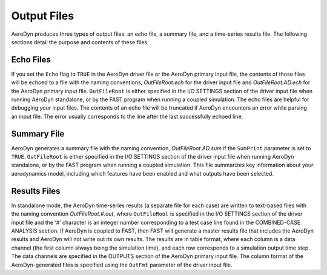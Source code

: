 .. _ad_output:

Output Files
============

AeroDyn produces three types of output files: an echo file, a summary
file, and a time-series results file. The following sections detail the
purpose and contents of these files.

Echo Files
----------

If you set the ``Echo`` flag to ``TRUE`` in the AeroDyn driver file or the
AeroDyn primary input file, the contents of those files will be echoed
to a file with the naming conventions, *OutFileRoot.ech* for the
driver input file and *OutFileRoot.AD.ech* for the AeroDyn primary
input file. ``OutFileRoot`` is either specified in the I/O SETTINGS
section of the driver input file when running AeroDyn standalone, or by
the FAST program when running a coupled simulation. The echo files are
helpful for debugging your input files. The contents of an echo file
will be truncated if AeroDyn encounters an error while parsing an input
file. The error usually corresponds to the line after the last
successfully echoed line.

.. _sec:ad_SumFile:

Summary File
------------

AeroDyn generates a summary file with the naming convention,
*OutFileRoot.AD.sum* if the ``SumPrint`` parameter is set to ``TRUE``.
``OutFileRoot`` is either specified in the I/O SETTINGS section of the
driver input file when running AeroDyn standalone, or by the FAST
program when running a coupled simulation. This file summarizes key
information about your aerodynamics model, including which features have
been enabled and what outputs have been selected.

Results Files
-------------

In standalone mode, the AeroDyn time-series results (a separate file for
each case) are written to text-based files with the naming convention
*OutFileRoot.#.out*, where ``OutFileRoot`` is specified in the I/O
SETTINGS section of the driver input file and the ‘\ *#*\ ’ character is
an integer number corresponding to a test case line found in the
COMBINED-CASE ANALYSIS section. If AeroDyn is coupled to FAST, then FAST
will generate a master results file that includes the AeroDyn results
and AeroDyn will not write out its own results. The results are in table
format, where each column is a data channel (the first column always
being the simulation time), and each row corresponds to a simulation
output time step. The data channels are specified in the OUTPUTS section
of the AeroDyn primary input file. The column format of the
AeroDyn-generated files is specified using the ``OutFmt`` parameter of
the driver input file.
